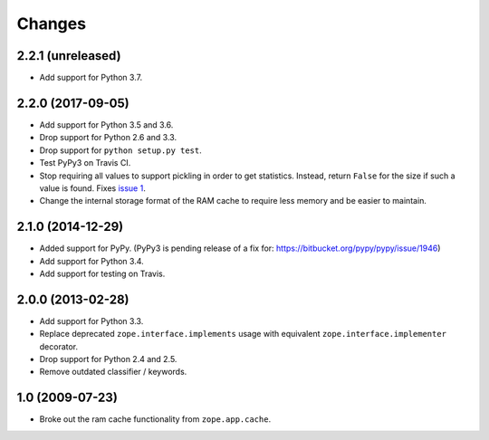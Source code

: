 =========
 Changes
=========

2.2.1 (unreleased)
==================

- Add support for Python 3.7.


2.2.0 (2017-09-05)
==================

- Add support for Python 3.5 and 3.6.

- Drop support for Python 2.6 and 3.3.

- Drop support for ``python setup.py test``.

- Test PyPy3 on Travis CI.

- Stop requiring all values to support pickling in order to get
  statistics. Instead, return ``False`` for the size if such a value
  is found. Fixes `issue 1 <https://github.com/zopefoundation/zope.ramcache/issues/1>`_.

- Change the internal storage format of the RAM cache to require less
  memory and be easier to maintain.

2.1.0 (2014-12-29)
==================

- Added support for PyPy.  (PyPy3 is pending release of a fix for:
  https://bitbucket.org/pypy/pypy/issue/1946)

- Add support for Python 3.4.

- Add support for testing on Travis.


2.0.0 (2013-02-28)
==================

- Add support for Python 3.3.

- Replace deprecated ``zope.interface.implements`` usage with equivalent
  ``zope.interface.implementer`` decorator.

- Drop support for Python 2.4 and 2.5.

- Remove outdated classifier / keywords.

1.0 (2009-07-23)
================

- Broke out the ram cache functionality from ``zope.app.cache``.

